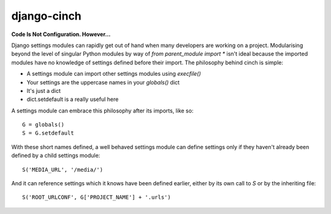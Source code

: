 django-cinch
============

**Code Is Not Configuration. However...**

Django settings modules can rapidly get out of hand when many developers
are working on a project. Modularising beyond the level of singular Python
modules by way of `from parent_module import *` isn't ideal because the
imported modules have no knowledge of settings defined before their
import. The philosophy behind cinch is simple:

- A settings module can import other settings modules using `execfile()`
- Your settings are the uppercase names in your `globals()` dict
- It's just a dict
- dict.setdefault is a really useful here

A settings module can embrace this philosophy after its imports, like so::

  G = globals()
  S = G.setdefault

With these short names defined, a well behaved settings module can define
settings only if they haven't already been defined by a child settings
module::

  S('MEDIA_URL', '/media/')

And it can reference settings which it knows have been defined earlier,
either by its own call to `S` or by the inheriting file::

  S('ROOT_URLCONF', G['PROJECT_NAME'] + '.urls')

